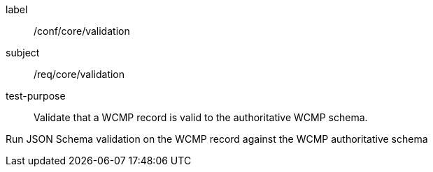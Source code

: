 [[ats_core_validation]]
[abstract_test]
====
[%metadata]
label:: /conf/core/validation
subject:: /req/core/validation
test-purpose:: Validate that a WCMP record is valid to the authoritative WCMP schema.

[.component,class=test method]
=====
[.component,class=step]
--
Run JSON Schema validation on the WCMP record against the WCMP authoritative schema
--
=====
====
